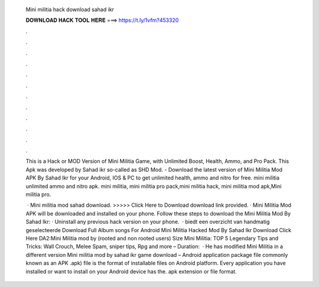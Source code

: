  Mini militia hack download sahad ikr
  
  
  
  𝐃𝐎𝐖𝐍𝐋𝐎𝐀𝐃 𝐇𝐀𝐂𝐊 𝐓𝐎𝐎𝐋 𝐇𝐄𝐑𝐄 ===> https://t.ly/1vfm?453320
  
  
  
  .
  
  
  
  .
  
  
  
  .
  
  
  
  .
  
  
  
  .
  
  
  
  .
  
  
  
  .
  
  
  
  .
  
  
  
  .
  
  
  
  .
  
  
  
  .
  
  
  
  .
  
  This is a Hack or MOD Version of Mini Militia Game, with Unlimited Boost, Health, Ammo, and Pro Pack. This Apk was developed by Sahad ikr so-called as SHD Mod. - Download the latest version of Mini Militia Mod APK By Sahad Ikr for your Android, IOS & PC to get unlimited health, ammo and nitro for free. mini militia unlimited ammo and nitro apk. mini militia, mini militia pro pack,mini militia hack, mini militia mod apk,Mini militia pro.
  
   · Mini militia mod sahad download. >>>>> Click Here to Download download link provided. · Mini Militia Mod APK will be downloaded and installed on your phone. Follow these steps to download the Mini Militia Mod By Sahad Ikr: · Uninstall any previous hack version on your phone.  ·  biedt een overzicht van handmatig geselecteerde Download Full Album songs For Android Mini Militia Hacked Mod By Sahad Ikr Download Click Here DA2:Mini Militia mod by  (rooted and non rooted users) Size Mini Militia: TOP 5 Legendary Tips and Tricks: Wall Crouch, Melee Spam, sniper tips, Rpg and more – Duration:   · He has modified Mini Militia in a different version Mini militia mod by sahad ikr game download – Android application package file commonly known as an APK .apk) file is the format of installable files on Android platform. Every application you have installed or want to install on your Android device has the. apk extension or file format.
